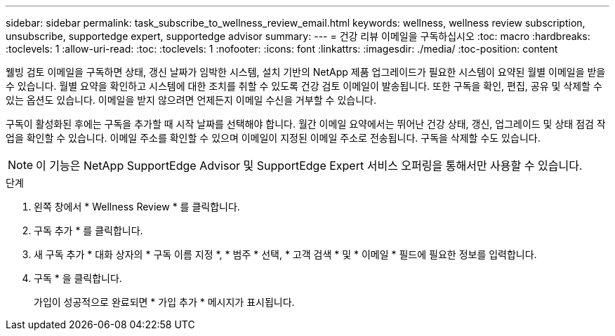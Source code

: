 ---
sidebar: sidebar 
permalink: task_subscribe_to_wellness_review_email.html 
keywords: wellness, wellness review subscription, unsubscribe, supportedge expert, supportedge advisor 
summary:  
---
= 건강 리뷰 이메일을 구독하십시오
:toc: macro
:hardbreaks:
:toclevels: 1
:allow-uri-read: 
:toc: 
:toclevels: 1
:nofooter: 
:icons: font
:linkattrs: 
:imagesdir: ./media/
:toc-position: content


[role="lead"]
웰빙 검토 이메일을 구독하면 상태, 갱신 날짜가 임박한 시스템, 설치 기반의 NetApp 제품 업그레이드가 필요한 시스템이 요약된 월별 이메일을 받을 수 있습니다. 월별 요약을 확인하고 시스템에 대한 조치를 취할 수 있도록 건강 검토 이메일이 발송됩니다. 또한 구독을 확인, 편집, 공유 및 삭제할 수 있는 옵션도 있습니다. 이메일을 받지 않으려면 언제든지 이메일 수신을 거부할 수 있습니다.

구독이 활성화된 후에는 구독을 추가할 때 시작 날짜를 선택해야 합니다. 월간 이메일 요약에서는 뛰어난 건강 상태, 갱신, 업그레이드 및 상태 점검 작업을 확인할 수 있습니다. 이메일 주소를 확인할 수 있으며 이메일이 지정된 이메일 주소로 전송됩니다. 구독을 삭제할 수도 있습니다.


NOTE: 이 기능은 NetApp SupportEdge Advisor 및 SupportEdge Expert 서비스 오퍼링을 통해서만 사용할 수 있습니다.

.단계
. 왼쪽 창에서 * Wellness Review * 를 클릭합니다.
. 구독 추가 * 를 클릭합니다.
. 새 구독 추가 * 대화 상자의 * 구독 이름 지정 *, * 범주 * 선택, * 고객 검색 * 및 * 이메일 * 필드에 필요한 정보를 입력합니다.
. 구독 * 을 클릭합니다.
+
가입이 성공적으로 완료되면 * 가입 추가 * 메시지가 표시됩니다.



